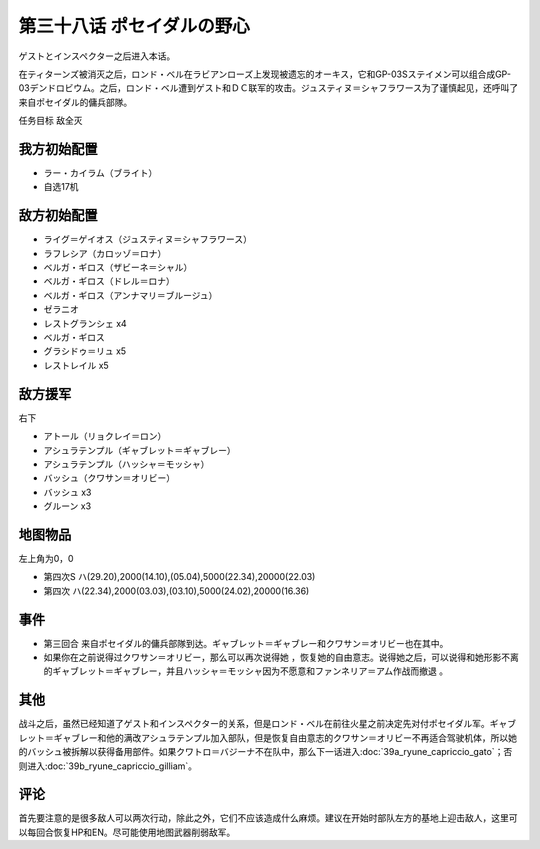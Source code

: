 第三十八话 ポセイダルの野心
=========================================

ゲストとインスペクター之后进入本话。

在ティターンズ被消灭之后，ロンド・ベル在ラビアンローズ上发现被遗忘的オーキス，它和GP-03Sステイメン可以组合成GP-03デンドロビウム。之后，ロンド・ベル遭到ゲスト和ＤＣ联军的攻击。ジュスティヌ＝シャフラワース为了谨慎起见，还呼叫了来自ポセイダル的傭兵部隊。

任务目标	敌全灭

------------------
我方初始配置
------------------
* ラー・カイラム（ブライト）
* 自选17机

------------------
敌方初始配置
------------------
* ライグ＝ゲイオス（ジュスティヌ＝シャフラワース）
* ラフレシア（カロッゾ＝ロナ）
* ベルガ・ギロス（ザビーネ＝シャル）
* ベルガ・ギロス（ドレル＝ロナ）
* ベルガ・ギロス（アンナマリ＝ブルージュ）
* ゼラニオ
* レストグランシェ x4
* ベルガ・ギロス
* グラシドゥ＝リュ x5
* レストレイル x5

------------------
敌方援军
------------------

右下

* アトール（リョクレイ＝ロン）
* アシュラテンプル（ギャブレット＝ギャブレー）
* アシュラテンプル（ハッシャ＝モッシャ）
* バッシュ（クワサン＝オリビー）
* バッシュ x3
* グルーン x3

-------------
地图物品
-------------

左上角为0，0

* 第四次S ハ(29.20),2000(14.10),(05.04),5000(22.34),20000(22.03) 
* 第四次 ハ(22.34),2000(03.03),(03.10),5000(24.02),20000(16.36)

-------------
事件
-------------

* 第三回合 来自ポセイダル的傭兵部隊到达。ギャブレット＝ギャブレー和クワサン＝オリビー也在其中。
* 如果你在之前说得过クワサン＝オリビー，那么可以再次说得她 ，恢复她的自由意志。说得她之后，可以说得和她形影不离的ギャブレット＝ギャブレー，并且ハッシャ＝モッシャ因为不愿意和ファンネリア＝アム作战而撤退 。

-------------
其他
-------------

战斗之后，虽然已经知道了ゲスト和インスペクター的关系，但是ロンド・ベル在前往火星之前决定先对付ポセイダル军。ギャブレット＝ギャブレー和他的满改アシュラテンプル加入部队，但是恢复自由意志的クワサン＝オリビー不再适合驾驶机体，所以她的バッシュ被拆解以获得备用部件。如果クワトロ＝バジーナ不在队中，那么下一话进入\ :doc:`39a_ryune_capriccio_gato`\ ；否则进入\ :doc:`39b_ryune_capriccio_gilliam`\ 。

-------------
评论
-------------

首先要注意的是很多敌人可以两次行动，除此之外，它们不应该造成什么麻烦。建议在开始时部队左方的基地上迎击敌人，这里可以每回合恢复HP和EN。尽可能使用地图武器削弱敌军。

